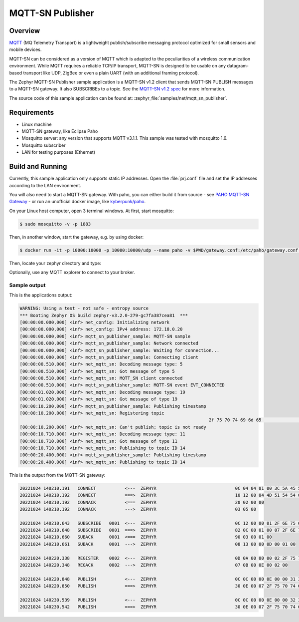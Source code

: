 .. _mqtt-sn-publisher-sample:

MQTT-SN Publisher
#################

Overview
********

`MQTT <http://mqtt.org/>`_ (MQ Telemetry Transport) is a lightweight
publish/subscribe messaging protocol optimized for small sensors and
mobile devices.

MQTT-SN can be considered as a version of MQTT which is adapted to
the peculiarities of a wireless communication environment. While MQTT
requires a reliable TCP/IP transport, MQTT-SN is designed to be usable
on any datagram-based transport like UDP, ZigBee or even a plain UART
(with an additional framing protocol).

The Zephyr MQTT-SN Publisher sample application is a MQTT-SN v1.2
client that sends MQTT-SN PUBLISH messages to a MQTT-SN gateway.
It also SUBSCRIBEs to a topic.
See the `MQTT-SN v1.2 spec`_ for more information.

.. _MQTT-SN v1.2 spec: https://www.oasis-open.org/committees/download.php/66091/MQTT-SN_spec_v1.2.pdf

The source code of this sample application can be found at:
:zephyr_file:`samples/net/mqtt_sn_publisher`.

Requirements
************

- Linux machine
- MQTT-SN gateway, like Eclipse Paho
- Mosquitto server: any version that supports MQTT v3.1.1. This sample
  was tested with mosquitto 1.6.
- Mosquitto subscriber
- LAN for testing purposes (Ethernet)

Build and Running
*****************

Currently, this sample application only supports static IP addresses.
Open the :file:`prj.conf` file and set the IP addresses according
to the LAN environment.

You will also need to start a MQTT-SN gateway. With paho, you can either
build it from source - see `PAHO MQTT-SN Gateway`_ - or run an unofficial
docker image, like `kyberpunk/paho`_.

.. _PAHO MQTT-SN Gateway: https://www.eclipse.org/paho/index.php?page=components/mqtt-sn-transparent-gateway/index.php
.. _kyberpunk/paho: https://hub.docker.com/r/kyberpunk/paho

On your Linux host computer, open 3 terminal windows. At first, start mosquitto:

.. code-block:: console

	$ sudo mosquitto -v -p 1883

Then, in another window, start the gateway, e.g. by using docker:

.. code-block:: console

	$ docker run -it -p 10000:10000 -p 10000:10000/udp --name paho -v $PWD/gateway.conf:/etc/paho/gateway.conf:ro kyberpunk/paho

Then, locate your zephyr directory and type:

.. zephyr-app-commands::
   :zephyr-app: samples/net/mqtt_sn_publisher
   :board: native_posix_64
   :goals: build -t run
   :compact:

Optionally, use any MQTT explorer to connect to your broker.

Sample output
=============

This is the applications output:

.. code-block:: console

	WARNING: Using a test - not safe - entropy source
	*** Booting Zephyr OS build zephyr-v3.2.0-279-gc7fa387cea81  ***
	[00:00:00.000,000] <inf> net_config: Initializing network
	[00:00:00.000,000] <inf> net_config: IPv4 address: 172.18.0.20
	[00:00:00.000,000] <inf> mqtt_sn_publisher_sample: MQTT-SN sample
	[00:00:00.000,000] <inf> mqtt_sn_publisher_sample: Network connected
	[00:00:00.000,000] <inf> mqtt_sn_publisher_sample: Waiting for connection...
	[00:00:00.000,000] <inf> mqtt_sn_publisher_sample: Connecting client
	[00:00:00.510,000] <inf> net_mqtt_sn: Decoding message type: 5
	[00:00:00.510,000] <inf> net_mqtt_sn: Got message of type 5
	[00:00:00.510,000] <inf> net_mqtt_sn: MQTT_SN client connected
	[00:00:00.510,000] <inf> mqtt_sn_publisher_sample: MQTT-SN event EVT_CONNECTED
	[00:00:01.020,000] <inf> net_mqtt_sn: Decoding message type: 19
	[00:00:01.020,000] <inf> net_mqtt_sn: Got message of type 19
	[00:00:10.200,000] <inf> mqtt_sn_publisher_sample: Publishing timestamp
	[00:00:10.200,000] <inf> net_mqtt_sn: Registering topic
										2f 75 70 74 69 6d 65                             |/uptime
	[00:00:10.200,000] <inf> net_mqtt_sn: Can't publish; topic is not ready
	[00:00:10.710,000] <inf> net_mqtt_sn: Decoding message type: 11
	[00:00:10.710,000] <inf> net_mqtt_sn: Got message of type 11
	[00:00:10.710,000] <inf> net_mqtt_sn: Publishing to topic ID 14
	[00:00:20.400,000] <inf> mqtt_sn_publisher_sample: Publishing timestamp
	[00:00:20.400,000] <inf> net_mqtt_sn: Publishing to topic ID 14

This is the output from the MQTT-SN gateway:

.. code-block:: console

	20221024 140210.191   CONNECT           <---  ZEPHYR                              0C 04 04 01 00 3C 5A 45 50 48 59 52
	20221024 140210.192   CONNECT           ===>  ZEPHYR                              10 12 00 04 4D 51 54 54 04 02 00 3C 00 06 5A 45 50 48 59 52
	20221024 140210.192   CONNACK           <===  ZEPHYR                              20 02 00 00
	20221024 140210.192   CONNACK           --->  ZEPHYR                              03 05 00

	20221024 140210.643   SUBSCRIBE   0001  <---  ZEPHYR                              0C 12 00 00 01 2F 6E 75 6D 62 65 72
	20221024 140210.648   SUBSCRIBE   0001  ===>  ZEPHYR                              82 0C 00 01 00 07 2F 6E 75 6D 62 65 72 00
	20221024 140210.660   SUBACK      0001  <===  ZEPHYR                              90 03 00 01 00
	20221024 140210.661   SUBACK      0001  --->  ZEPHYR                              08 13 00 00 0D 00 01 00

	20221024 140220.338   REGISTER    0002  <---  ZEPHYR                              0D 0A 00 00 00 02 2F 75 70 74 69 6D 65
	20221024 140220.348   REGACK      0002  --->  ZEPHYR                              07 0B 00 0E 00 02 00

	20221024 140220.848   PUBLISH           <---  ZEPHYR                              0C 0C 00 00 0E 00 00 31 30 32 30 30
	20221024 140220.850   PUBLISH           ===>  ZEPHYR                              30 0E 00 07 2F 75 70 74 69 6D 65 31 30 32 30 30

	20221024 140230.539   PUBLISH           <---  ZEPHYR                              0C 0C 00 00 0E 00 00 32 30 34 30 30
	20221024 140230.542   PUBLISH           ===>  ZEPHYR                              30 0E 00 07 2F 75 70 74 69 6D 65 32 30 34 30 30
